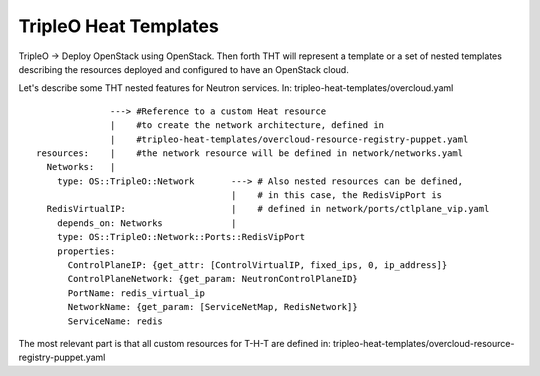 TripleO Heat Templates
----------------------


TripleO -> Deploy OpenStack using OpenStack. Then forth THT will represent
a template or a set of nested templates describing the resources deployed and
configured to have an OpenStack cloud.

Let's describe some THT nested features for Neutron services.
In: tripleo-heat-templates/overcloud.yaml


::

                ---> #Reference to a custom Heat resource
                |    #to create the network architecture, defined in
                |    #tripleo-heat-templates/overcloud-resource-registry-puppet.yaml
  resources:    |    #the network resource will be defined in network/networks.yaml
    Networks:   |
      type: OS::TripleO::Network       ---> # Also nested resources can be defined,
                                       |    # in this case, the RedisVipPort is
    RedisVirtualIP:                    |    # defined in network/ports/ctlplane_vip.yaml
      depends_on: Networks             |
      type: OS::TripleO::Network::Ports::RedisVipPort
      properties:
        ControlPlaneIP: {get_attr: [ControlVirtualIP, fixed_ips, 0, ip_address]}
        ControlPlaneNetwork: {get_param: NeutronControlPlaneID}
        PortName: redis_virtual_ip
        NetworkName: {get_param: [ServiceNetMap, RedisNetwork]}
        ServiceName: redis


The most relevant part is that all custom resources for T-H-T are defined
in: tripleo-heat-templates/overcloud-resource-registry-puppet.yaml




